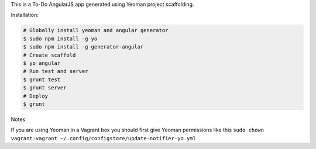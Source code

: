 This is a To-Do AngularJS app generated using Yeoman project scaffolding.

Installation:

.. code:: bash
    
    # Globally install yeoman and angular generator
    $ sudo npm install -g yo
    $ sudo npm install -g generator-angular
    # Create scaffold
    $ yo angular
    # Run test and server
    $ grunt test
    $ grunt server
    # Deploy
    $ grunt
    
Notes

If you are using Yeoman in a Vagrant box you should first give Yeoman permissions like this ``sudo chown vagrant:vagrant ~/.config/configstore/update-notifier-yo.yml``
